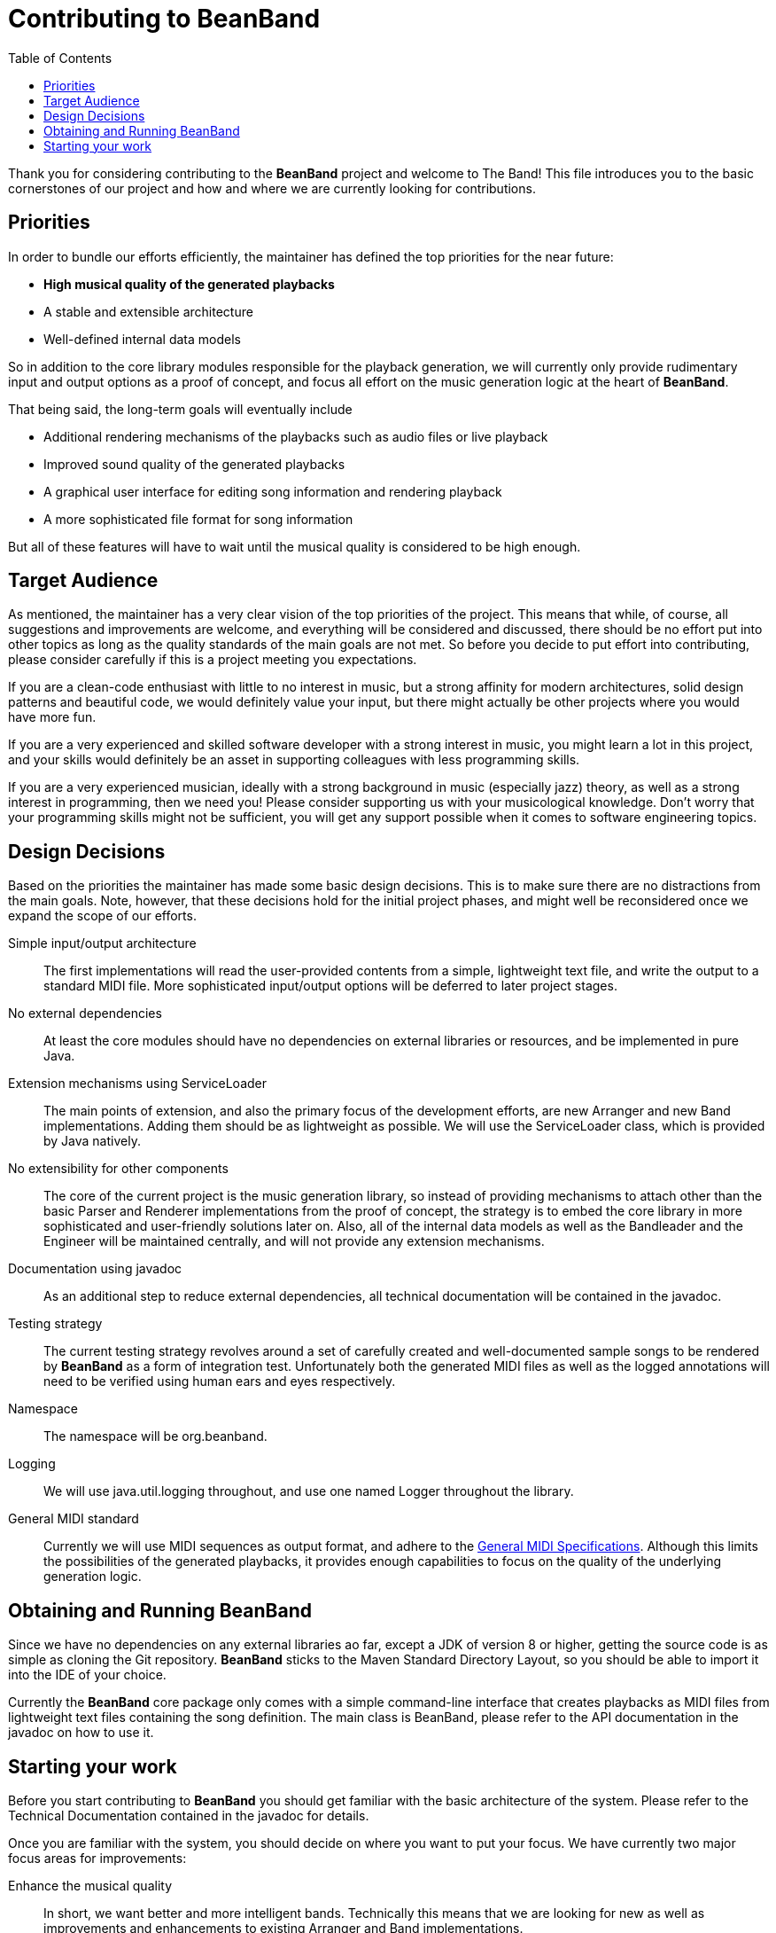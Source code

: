 = Contributing to BeanBand
:toc:

Thank you for considering contributing to the *BeanBand* project and welcome to
The Band!  This file introduces you to the basic cornerstones of our project
and how and where we are currently looking for contributions.

== Priorities

In order to bundle our efforts efficiently, the maintainer has defined the top
priorities for the near future:

* *High musical quality of the generated playbacks*
* A stable and extensible architecture
* Well-defined internal data models

So in addition to the core library modules responsible for the playback
generation, we will currently only provide rudimentary input and output options
as a proof of concept, and focus all effort on the music generation logic at
the heart of *BeanBand*.

That being said, the long-term goals will eventually include

* Additional rendering mechanisms of the playbacks such as audio files or live
  playback
* Improved sound quality of the generated playbacks
* A graphical user interface for editing song information and rendering playback
* A more sophisticated file format for song information

But all of these features will have to wait until the musical quality is
considered to be high enough.

== Target Audience

As mentioned, the maintainer has a very clear vision of the top priorities of
the project. This means that while, of course, all suggestions and improvements
are welcome, and everything will be considered and discussed, there should be no
effort put into other topics as long as the quality standards of the main goals
are not met. So before you decide to put effort into contributing, please
consider carefully if this is a project meeting you expectations.

If you are a clean-code enthusiast with little to no interest in music, but a
strong affinity for modern architectures, solid design patterns and beautiful
code, we would definitely value your input, but there might actually be other
projects where you would have more fun.

If you are a very experienced and skilled software developer with a strong
interest in music, you might learn a lot in this project, and your skills would
definitely be an asset in supporting colleagues with less programming skills.

If you are a very experienced musician, ideally with a strong background in
music (especially jazz) theory, as well as a strong interest in programming, then we
need you! Please consider supporting us with your musicological knowledge.
Don’t worry that your programming skills might not be sufficient, you will get
any support possible when it comes to software engineering topics.

== Design Decisions

Based on the priorities the maintainer has made some basic design decisions.
This is to make sure there are no distractions from the main goals. Note,
however, that these decisions hold for the initial project phases, and might
well be reconsidered once we expand the scope of our efforts.

Simple input/output architecture::
  The first implementations will read the user-provided contents from a simple,
  lightweight text file, and write the output to a standard MIDI file. More
  sophisticated input/output options will be deferred to later project stages.
No external dependencies::
  At least the core modules should have no dependencies on external libraries
  or resources, and be implemented in pure Java.
Extension mechanisms using +ServiceLoader+::
  The main points of extension, and also the primary focus of the development
  efforts, are new +Arranger+ and new +Band+ implementations. Adding them
  should be as lightweight as possible. We will use the +ServiceLoader+ class,
  which is provided by Java natively.
No extensibility for other components::
  The core of the current project is the music generation library, so instead of
  providing mechanisms to attach other than the basic +Parser+ and +Renderer+
  implementations from the proof of concept, the strategy is to embed the core
  library in more sophisticated and user-friendly solutions later on. Also, all
  of the internal data models as well as the +Bandleader+ and the +Engineer+
  will be maintained centrally, and will not provide any extension mechanisms.
Documentation using javadoc::
  As an additional step to reduce external dependencies, all technical documentation will
  be contained in the +javadoc+.
Testing strategy::
  The current testing strategy revolves around a set of carefully created and
  well-documented sample songs to be rendered by *BeanBand* as a form of
  integration test. Unfortunately both the generated MIDI files as well as the
  logged annotations will need to be verified using human ears and eyes
  respectively. 
Namespace::
  The namespace will be +org.beanband+.
Logging::
  We will use +java.util.logging+ throughout, and use one named +Logger+
  throughout the library.
General MIDI standard::
  Currently we will use MIDI sequences as output format, and adhere to the
  https://www.midi.org/specifications-old/category/gm-specifications[General
  MIDI Specifications]. Although this limits the possibilities of the generated
  playbacks, it provides enough capabilities to focus on the quality of the
  underlying generation logic.

== Obtaining and Running BeanBand

Since we have no dependencies on any external libraries ao far, except a JDK
of version 8 or higher, getting the source code is as simple as cloning the Git
repository. *BeanBand* sticks to the Maven Standard Directory Layout, so you
should be able to import it into the IDE of your choice.

Currently the *BeanBand* core package only comes with a simple command-line
interface that creates playbacks as MIDI files from lightweight text files
containing the song definition. The main class is +BeanBand+, please refer to
the API documentation in the +javadoc+ on how to use it.

== Starting your work

Before you start contributing to *BeanBand* you should get familiar with the
basic architecture of the system. Please refer to the Technical Documentation
contained in the +javadoc+ for details.

Once you are familiar with the system, you should decide on where you want to
put your focus. We have currently two major focus areas for improvements:

Enhance the musical quality::
  In short, we want better and more intelligent bands. Technically this means
  that we are looking for new as well as improvements and enhancements to
  existing +Arranger+ and +Band+ implementations.
Test song portfolio::
  In order to test the contributions to *BeanBand* we need a good portfolio of
  high-quality and well-documented Song Files. Please note that we are not
  looking for a collection that is as large or comprehensive as possible, but
  for a select set of songs that together test the limits of the system’s
  possibilities. Also, since the tests need to be verified manually, the song
  files should be well documented to define the expected result.

As mentioned previously, both focus areas are not so much software engineering
challenges, but need a very high degree of musicological knowledge put into
them. For further information and the current backlog please refer to the
link:TODO.adoc[TODO] file.

